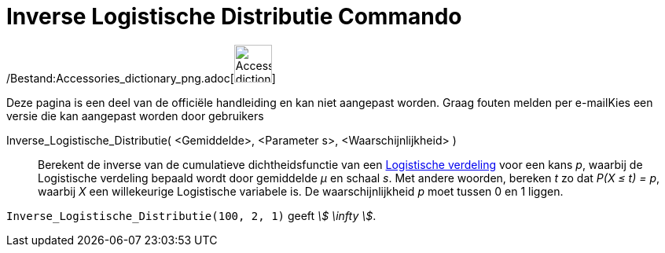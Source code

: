= Inverse Logistische Distributie Commando
:page-en: commands/InverseLogistic_Command
ifdef::env-github[:imagesdir: /nl/modules/ROOT/assets/images]

/Bestand:Accessories_dictionary_png.adoc[image:48px-Accessories_dictionary.png[Accessories
dictionary.png,width=48,height=48]]

Deze pagina is een deel van de officiële handleiding en kan niet aangepast worden. Graag fouten melden per
e-mail[.mw-selflink .selflink]##Kies een versie die kan aangepast worden door gebruikers##

Inverse_Logistische_Distributie( <Gemiddelde>, <Parameter s>, <Waarschijnlijkheid> )::
  Berekent de inverse van de cumulatieve dichtheidsfunctie van een
  http://en.wikipedia.org/wiki/Logistic_distribution[Logistische verdeling] voor een kans _p_, waarbij de Logistische
  verdeling bepaald wordt door gemiddelde _μ_ en schaal _s_.
  Met andere woorden, bereken _t_ zo dat _P(X ≤ t) = p_, waarbij _X_ een willekeurige Logistische variabele is.
  De waarschijnlijkheid _p_ moet tussen 0 en 1 liggen.

[EXAMPLE]
====

`++Inverse_Logistische_Distributie(100, 2, 1)++` geeft _stem:[ \infty ]_.

====
